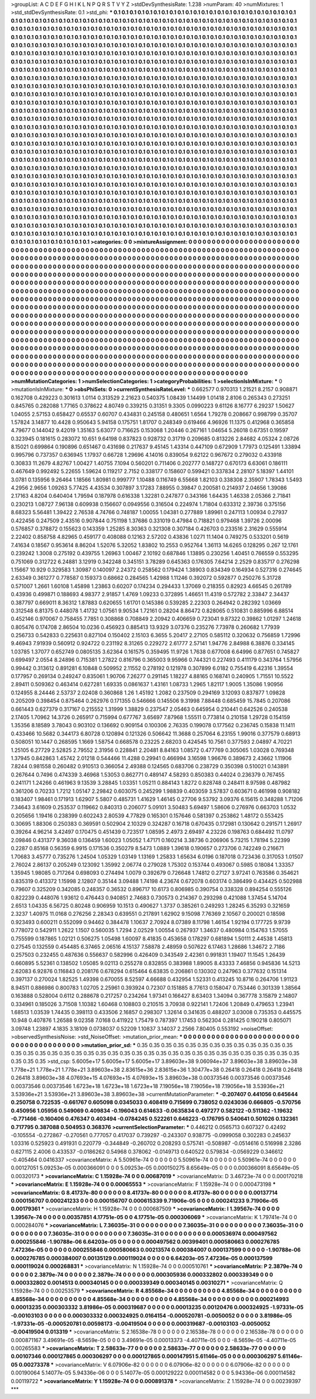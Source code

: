 >groupList:
A C D E F G H I K L
N P Q R S T V Y Z 
>stdDevSynthesisRate:
1.238 
>numParam:
40
>numMixtures:
1
>std_stdDevSynthesisRate:
0.1
>std_phi:
***
0.1 0.1 0.1 0.1 0.1 0.1 0.1 0.1 0.1 0.1
0.1 0.1 0.1 0.1 0.1 0.1 0.1 0.1 0.1 0.1
0.1 0.1 0.1 0.1 0.1 0.1 0.1 0.1 0.1 0.1
0.1 0.1 0.1 0.1 0.1 0.1 0.1 0.1 0.1 0.1
0.1 0.1 0.1 0.1 0.1 0.1 0.1 0.1 0.1 0.1
0.1 0.1 0.1 0.1 0.1 0.1 0.1 0.1 0.1 0.1
0.1 0.1 0.1 0.1 0.1 0.1 0.1 0.1 0.1 0.1
0.1 0.1 0.1 0.1 0.1 0.1 0.1 0.1 0.1 0.1
0.1 0.1 0.1 0.1 0.1 0.1 0.1 0.1 0.1 0.1
0.1 0.1 0.1 0.1 0.1 0.1 0.1 0.1 0.1 0.1
0.1 0.1 0.1 0.1 0.1 0.1 0.1 0.1 0.1 0.1
0.1 0.1 0.1 0.1 0.1 0.1 0.1 0.1 0.1 0.1
0.1 0.1 0.1 0.1 0.1 0.1 0.1 0.1 0.1 0.1
0.1 0.1 0.1 0.1 0.1 0.1 0.1 0.1 0.1 0.1
0.1 0.1 0.1 0.1 0.1 0.1 0.1 0.1 0.1 0.1
0.1 0.1 0.1 0.1 0.1 0.1 0.1 0.1 0.1 0.1
0.1 0.1 0.1 0.1 0.1 0.1 0.1 0.1 0.1 0.1
0.1 0.1 0.1 0.1 0.1 0.1 0.1 0.1 0.1 0.1
0.1 0.1 0.1 0.1 0.1 0.1 0.1 0.1 0.1 0.1
0.1 0.1 0.1 0.1 0.1 0.1 0.1 0.1 0.1 0.1
0.1 0.1 0.1 0.1 0.1 0.1 0.1 0.1 0.1 0.1
0.1 0.1 0.1 0.1 0.1 0.1 0.1 0.1 0.1 0.1
0.1 0.1 0.1 0.1 0.1 0.1 0.1 0.1 0.1 0.1
0.1 0.1 0.1 0.1 0.1 0.1 0.1 0.1 0.1 0.1
0.1 0.1 0.1 0.1 0.1 0.1 0.1 0.1 0.1 0.1
0.1 0.1 0.1 0.1 0.1 0.1 0.1 0.1 0.1 0.1
0.1 0.1 0.1 0.1 0.1 0.1 0.1 0.1 0.1 0.1
0.1 0.1 0.1 0.1 0.1 0.1 0.1 0.1 0.1 0.1
0.1 0.1 0.1 0.1 0.1 0.1 0.1 0.1 0.1 0.1
0.1 0.1 0.1 0.1 0.1 0.1 0.1 0.1 0.1 0.1
0.1 0.1 0.1 0.1 0.1 0.1 0.1 0.1 0.1 0.1
0.1 0.1 0.1 0.1 0.1 0.1 0.1 0.1 0.1 0.1
0.1 0.1 0.1 0.1 0.1 0.1 0.1 0.1 0.1 0.1
0.1 0.1 0.1 0.1 0.1 0.1 0.1 0.1 0.1 0.1
0.1 0.1 0.1 0.1 0.1 0.1 0.1 0.1 0.1 0.1
0.1 0.1 0.1 0.1 0.1 0.1 0.1 0.1 0.1 0.1
0.1 0.1 0.1 0.1 0.1 0.1 0.1 0.1 0.1 0.1
0.1 0.1 0.1 0.1 0.1 0.1 0.1 0.1 0.1 0.1
0.1 0.1 0.1 0.1 0.1 0.1 0.1 0.1 0.1 0.1
0.1 0.1 0.1 0.1 0.1 0.1 0.1 0.1 0.1 0.1
0.1 0.1 0.1 0.1 0.1 0.1 0.1 0.1 0.1 0.1
0.1 0.1 0.1 0.1 0.1 0.1 0.1 0.1 0.1 0.1
0.1 0.1 0.1 0.1 0.1 0.1 0.1 0.1 0.1 0.1
0.1 0.1 0.1 0.1 0.1 0.1 0.1 0.1 0.1 0.1
0.1 0.1 0.1 0.1 0.1 0.1 0.1 0.1 0.1 0.1
0.1 0.1 0.1 0.1 0.1 0.1 0.1 0.1 0.1 0.1
0.1 0.1 0.1 0.1 0.1 0.1 0.1 0.1 0.1 0.1
0.1 0.1 0.1 0.1 0.1 0.1 0.1 0.1 0.1 0.1
0.1 0.1 0.1 0.1 0.1 0.1 0.1 0.1 0.1 0.1
0.1 0.1 0.1 0.1 0.1 0.1 0.1 0.1 0.1 0.1
0.1 0.1 0.1 0.1 0.1 0.1 0.1 0.1 0.1 0.1
0.1 0.1 0.1 0.1 0.1 0.1 0.1 0.1 0.1 0.1
0.1 0.1 0.1 0.1 0.1 0.1 0.1 0.1 0.1 0.1
0.1 0.1 0.1 0.1 0.1 0.1 0.1 0.1 0.1 0.1
0.1 0.1 0.1 0.1 0.1 0.1 0.1 0.1 0.1 0.1
0.1 0.1 0.1 0.1 0.1 0.1 0.1 0.1 0.1 0.1
0.1 0.1 0.1 0.1 0.1 0.1 0.1 0.1 0.1 0.1
0.1 0.1 0.1 0.1 0.1 0.1 0.1 0.1 0.1 0.1
0.1 0.1 0.1 0.1 0.1 0.1 0.1 0.1 0.1 0.1
0.1 0.1 0.1 0.1 0.1 0.1 0.1 0.1 0.1 0.1
0.1 0.1 0.1 0.1 0.1 0.1 0.1 0.1 0.1 0.1
0.1 0.1 0.1 0.1 0.1 0.1 0.1 0.1 0.1 0.1
0.1 0.1 0.1 0.1 0.1 0.1 0.1 0.1 0.1 0.1
0.1 0.1 0.1 0.1 0.1 0.1 0.1 0.1 0.1 0.1
0.1 0.1 0.1 0.1 0.1 0.1 0.1 0.1 0.1 0.1
0.1 0.1 0.1 0.1 0.1 0.1 0.1 0.1 0.1 0.1
0.1 0.1 0.1 0.1 0.1 0.1 0.1 0.1 0.1 0.1
0.1 0.1 0.1 0.1 0.1 0.1 0.1 0.1 0.1 0.1
0.1 0.1 0.1 0.1 0.1 0.1 0.1 0.1 0.1 0.1
0.1 0.1 0.1 0.1 0.1 0.1 0.1 0.1 0.1 0.1
0.1 0.1 0.1 0.1 0.1 0.1 0.1 0.1 0.1 0.1
0.1 0.1 0.1 0.1 0.1 0.1 0.1 0.1 0.1 0.1
0.1 0.1 0.1 0.1 0.1 0.1 0.1 0.1 0.1 0.1
0.1 0.1 0.1 0.1 0.1 0.1 0.1 0.1 0.1 0.1
0.1 0.1 0.1 0.1 0.1 0.1 0.1 0.1 0.1 0.1
0.1 0.1 0.1 0.1 0.1 0.1 0.1 0.1 0.1 0.1
0.1 0.1 0.1 0.1 0.1 0.1 0.1 0.1 0.1 0.1
0.1 0.1 0.1 0.1 0.1 0.1 0.1 0.1 0.1 0.1
0.1 0.1 0.1 0.1 0.1 0.1 0.1 0.1 0.1 0.1
0.1 0.1 0.1 0.1 0.1 0.1 0.1 0.1 0.1 0.1
0.1 0.1 0.1 0.1 0.1 0.1 0.1 0.1 0.1 0.1
0.1 0.1 0.1 0.1 0.1 0.1 0.1 0.1 0.1 0.1
0.1 0.1 0.1 0.1 0.1 0.1 0.1 0.1 0.1 0.1
0.1 0.1 0.1 0.1 0.1 0.1 0.1 0.1 0.1 0.1
0.1 0.1 0.1 0.1 0.1 0.1 0.1 0.1 0.1 0.1
0.1 0.1 0.1 0.1 0.1 0.1 0.1 0.1 0.1 0.1
0.1 0.1 0.1 0.1 0.1 0.1 0.1 0.1 0.1 0.1
0.1 0.1 0.1 0.1 0.1 0.1 0.1 0.1 0.1 0.1
0.1 0.1 0.1 0.1 0.1 0.1 0.1 0.1 0.1 0.1
0.1 0.1 0.1 0.1 0.1 0.1 0.1 0.1 0.1 0.1
0.1 0.1 0.1 0.1 0.1 0.1 0.1 0.1 0.1 0.1
0.1 0.1 0.1 0.1 0.1 0.1 0.1 0.1 0.1 0.1
0.1 0.1 0.1 0.1 0.1 0.1 0.1 0.1 0.1 0.1
0.1 0.1 0.1 0.1 0.1 0.1 0.1 0.1 0.1 0.1
0.1 0.1 0.1 0.1 0.1 0.1 0.1 0.1 0.1 0.1
0.1 0.1 0.1 0.1 0.1 0.1 0.1 0.1 0.1 0.1
0.1 0.1 0.1 0.1 0.1 0.1 0.1 0.1 0.1 0.1
0.1 0.1 0.1 0.1 0.1 0.1 0.1 0.1 0.1 0.1
0.1 0.1 0.1 0.1 0.1 0.1 0.1 0.1 0.1 0.1
0.1 0.1 0.1 0.1 0.1 0.1 0.1 0.1 0.1 0.1
0.1 0.1 0.1 0.1 0.1 
>categories:
0 0
>mixtureAssignment:
0 0 0 0 0 0 0 0 0 0 0 0 0 0 0 0 0 0 0 0 0 0 0 0 0 0 0 0 0 0 0 0 0 0 0 0 0 0 0 0 0 0 0 0 0 0 0 0 0 0
0 0 0 0 0 0 0 0 0 0 0 0 0 0 0 0 0 0 0 0 0 0 0 0 0 0 0 0 0 0 0 0 0 0 0 0 0 0 0 0 0 0 0 0 0 0 0 0 0 0
0 0 0 0 0 0 0 0 0 0 0 0 0 0 0 0 0 0 0 0 0 0 0 0 0 0 0 0 0 0 0 0 0 0 0 0 0 0 0 0 0 0 0 0 0 0 0 0 0 0
0 0 0 0 0 0 0 0 0 0 0 0 0 0 0 0 0 0 0 0 0 0 0 0 0 0 0 0 0 0 0 0 0 0 0 0 0 0 0 0 0 0 0 0 0 0 0 0 0 0
0 0 0 0 0 0 0 0 0 0 0 0 0 0 0 0 0 0 0 0 0 0 0 0 0 0 0 0 0 0 0 0 0 0 0 0 0 0 0 0 0 0 0 0 0 0 0 0 0 0
0 0 0 0 0 0 0 0 0 0 0 0 0 0 0 0 0 0 0 0 0 0 0 0 0 0 0 0 0 0 0 0 0 0 0 0 0 0 0 0 0 0 0 0 0 0 0 0 0 0
0 0 0 0 0 0 0 0 0 0 0 0 0 0 0 0 0 0 0 0 0 0 0 0 0 0 0 0 0 0 0 0 0 0 0 0 0 0 0 0 0 0 0 0 0 0 0 0 0 0
0 0 0 0 0 0 0 0 0 0 0 0 0 0 0 0 0 0 0 0 0 0 0 0 0 0 0 0 0 0 0 0 0 0 0 0 0 0 0 0 0 0 0 0 0 0 0 0 0 0
0 0 0 0 0 0 0 0 0 0 0 0 0 0 0 0 0 0 0 0 0 0 0 0 0 0 0 0 0 0 0 0 0 0 0 0 0 0 0 0 0 0 0 0 0 0 0 0 0 0
0 0 0 0 0 0 0 0 0 0 0 0 0 0 0 0 0 0 0 0 0 0 0 0 0 0 0 0 0 0 0 0 0 0 0 0 0 0 0 0 0 0 0 0 0 0 0 0 0 0
0 0 0 0 0 0 0 0 0 0 0 0 0 0 0 0 0 0 0 0 0 0 0 0 0 0 0 0 0 0 0 0 0 0 0 0 0 0 0 0 0 0 0 0 0 0 0 0 0 0
0 0 0 0 0 0 0 0 0 0 0 0 0 0 0 0 0 0 0 0 0 0 0 0 0 0 0 0 0 0 0 0 0 0 0 0 0 0 0 0 0 0 0 0 0 0 0 0 0 0
0 0 0 0 0 0 0 0 0 0 0 0 0 0 0 0 0 0 0 0 0 0 0 0 0 0 0 0 0 0 0 0 0 0 0 0 0 0 0 0 0 0 0 0 0 0 0 0 0 0
0 0 0 0 0 0 0 0 0 0 0 0 0 0 0 0 0 0 0 0 0 0 0 0 0 0 0 0 0 0 0 0 0 0 0 0 0 0 0 0 0 0 0 0 0 0 0 0 0 0
0 0 0 0 0 0 0 0 0 0 0 0 0 0 0 0 0 0 0 0 0 0 0 0 0 0 0 0 0 0 0 0 0 0 0 0 0 0 0 0 0 0 0 0 0 0 0 0 0 0
0 0 0 0 0 0 0 0 0 0 0 0 0 0 0 0 0 0 0 0 0 0 0 0 0 0 0 0 0 0 0 0 0 0 0 0 0 0 0 0 0 0 0 0 0 0 0 0 0 0
0 0 0 0 0 0 0 0 0 0 0 0 0 0 0 0 0 0 0 0 0 0 0 0 0 0 0 0 0 0 0 0 0 0 0 0 0 0 0 0 0 0 0 0 0 0 0 0 0 0
0 0 0 0 0 0 0 0 0 0 0 0 0 0 0 0 0 0 0 0 0 0 0 0 0 0 0 0 0 0 0 0 0 0 0 0 0 0 0 0 0 0 0 0 0 0 0 0 0 0
0 0 0 0 0 0 0 0 0 0 0 0 0 0 0 0 0 0 0 0 0 0 0 0 0 0 0 0 0 0 0 0 0 0 0 0 0 0 0 0 0 0 0 0 0 0 0 0 0 0
0 0 0 0 0 0 0 0 0 0 0 0 0 0 0 0 0 0 0 0 0 0 0 0 0 0 0 0 0 0 0 0 0 0 0 0 0 0 0 0 0 0 0 0 0 0 0 0 0 0
0 0 0 0 0 
>numMutationCategories:
1
>numSelectionCategories:
1
>categoryProbabilities:
1 
>selectionIsInMixture:
***
0 
>mutationIsInMixture:
***
0 
>obsPhiSets:
0
>currentSynthesisRateLevel:
***
0.662577 0.970313 1.21521 8.2157 0.908871 0.162708 0.429223 0.301613 1.0114 0.313529
2.21623 0.540375 1.08439 1.14499 1.01418 2.8106 0.265343 0.273251 0.845765 0.282088
1.77165 0.378622 4.80749 0.339215 0.31351 9.3305 0.0990223 9.61126 8.16777 6.29237
1.50627 1.04055 2.57153 0.658427 0.65537 0.60707 0.434831 0.245158 0.480651 1.6564
1.79278 0.208667 0.998799 0.35707 1.57824 3.14877 10.4428 0.950643 5.94158 0.175751
1.81707 0.248349 0.619466 4.96926 11.1375 0.412968 0.365858 4.79677 0.144042 9.42019
1.35163 5.63077 0.716625 0.153068 1.20446 0.267161 1.04654 5.26018 0.67351 0.19597
0.323945 0.181615 0.283072 10.651 9.64198 0.837823 0.928732 0.31719 0.209685 0.813226
2.84682 4.05324 2.08726 8.15021 0.699864 0.190896 0.651467 0.431698 0.217637 9.45145
1.43314 0.447109 0.672909 1.77973 0.125491 1.33894 0.995796 0.737357 0.636945 1.17937
0.66728 1.29696 4.14016 0.839054 9.62122 0.967672 0.279032 0.433918 0.30833 11.2679
4.82767 1.00427 1.40755 7.1094 0.560201 0.711406 0.202777 0.148727 0.670173 6.63061
0.186111 0.467649 0.992492 5.22655 1.59624 0.119217 2.7152 0.338177 0.158607 0.599421
0.337834 2.28107 5.18397 1.44101 3.0781 0.135956 9.26464 1.18566 1.80981 0.999777
1.10488 0.116749 6.55668 1.82103 0.338308 2.35907 1.78343 1.5493 4.2956 2.9656
1.09263 5.77425 4.43534 0.307897 3.17283 7.88955 0.39847 0.200581 0.214937 2.04656
1.39086 2.17163 4.8204 0.640404 1.79594 0.187978 0.616338 1.32281 0.247877 0.343166
1.64435 1.46338 2.05366 2.71841 0.230213 1.08727 7.96138 0.609938 0.156607 0.0949556
0.316504 0.224974 1.71804 0.633312 2.39736 0.375156 8.68323 5.56481 1.39422 2.76538
4.74766 0.748187 1.00055 1.04381 0.277889 1.89961 0.247113 1.00934 0.27937 0.422456
0.247509 2.43516 0.907844 0.751198 1.37686 0.331019 0.47984 0.718821 0.979468 1.39726
2.00096 0.576857 0.378872 0.155623 0.143359 1.25285 8.30363 0.321308 0.307184 0.426703
0.233516 2.31629 0.555914 2.22402 0.858758 4.82965 0.459177 0.408088 0.12163 2.57202
0.43836 1.0271 11.1404 0.749275 0.533201 0.5619 7.41634 0.18567 0.953614 8.86204
1.52076 5.32052 1.83802 10.2553 0.952764 1.36113 14.6265 0.128295 0.267 12.1761
0.239242 1.3008 0.275192 0.439755 1.26963 1.00467 2.10192 0.687846 1.13895 0.230256
1.40451 0.766559 0.553295 0.751069 0.312722 6.24881 3.12919 0.342248 0.345151 3.78289
0.645363 0.176305 7.64214 2.2529 0.835717 0.276298 1.15667 10.929 0.329583 1.30987
0.140097 2.24372 0.258562 0.179424 1.38903 0.834349 0.164934 0.527316 0.274645 2.63349
0.361277 0.778587 0.159373 0.68662 0.284565 1.42988 1.11246 0.392072 0.592877 0.250276
5.31728 0.571007 1.2661 1.60108 1.45898 1.23863 0.60207 0.174234 0.294433 1.37069
0.218355 0.82923 4.66545 0.261789 0.43936 0.499871 0.188693 4.98377 2.91857 1.4769
1.09233 0.372895 1.46651 11.4319 0.572782 2.33847 2.34437 0.387797 0.669011 8.36312
1.87883 0.620655 1.61701 0.145386 0.539285 2.22303 0.264942 0.282392 1.03669 0.312548
6.81375 0.448078 1.41732 1.07561 9.90534 1.72161 0.28204 8.86472 0.828065 0.510831
0.885996 6.88514 0.452146 0.970067 0.758455 7.7851 0.308868 0.708849 2.20942 0.406659
0.723041 9.87322 0.39862 1.01297 1.24618 0.805476 0.174708 2.86504 10.0236 0.456923
0.885413 13.9329 3.07376 0.235276 7.73978 0.260682 1.77939 0.256733 0.542833 0.225631
0.827104 0.150402 2.15103 6.3655 5.20417 2.27105 0.585112 0.320632 0.756859 1.72996
9.46943 7.91939 0.560912 0.924722 0.231192 8.31265 0.229272 2.61777 2.57141 1.94776
2.84988 6.38876 0.334145 1.03785 1.37077 0.652749 0.0805135 3.62364 0.161575 0.359495
11.9726 1.7638 0.677008 6.64996 0.877651 0.745827 0.699497 2.0554 8.24896 0.715381
1.27822 0.816796 0.365003 9.95966 0.744321 0.227493 0.411179 0.343764 1.57956 0.99442
0.313612 0.891281 6.10848 0.509952 2.11552 0.278192 0.121978 0.307899 6.0182 0.755419
6.42316 1.39554 0.177957 0.269134 0.249247 0.835061 1.90706 7.26277 0.291145 1.18227
4.88165 0.168741 0.240905 1.71551 10.5522 2.89411 0.509362 0.463414 0.627281 1.69335
0.0861637 1.43161 1.08733 1.2965 1.82117 1.9005 1.35086 1.90956 0.124955 8.24446
2.53737 2.02408 0.360868 1.26 1.45192 1.2082 0.237509 0.294169 3.12093 0.837877
1.09828 0.205209 0.398454 0.875464 0.262976 0.171355 0.546666 0.145506 9.31998 7.88448
0.685459 15.7845 0.207086 0.661443 0.627379 0.317167 0.215552 1.31999 1.38829 0.237547
2.05463 0.645954 0.210441 0.642526 0.240538 2.17405 1.70962 14.3726 0.265917 0.715994
0.677767 3.65697 7.87968 1.55511 0.773814 0.210158 1.29728 0.154159 1.35356 8.18589
3.78043 0.903102 0.136692 0.909154 0.100306 2.76335 0.199078 0.177562 0.236745 0.15838
11.1411 0.433466 10.5682 0.344173 6.80728 0.120894 0.121326 0.506642 11.3688 0.257064
6.23155 1.99016 0.377579 0.68913 0.508051 10.1447 0.268595 1.1669 1.58754 0.668578
0.23225 2.68203 0.424545 10.7561 0.377593 2.04897 4.70221 1.25105 6.27729 2.52825
2.79552 2.31956 0.228841 2.20481 8.84163 1.08572 0.477769 0.305065 1.03028 0.769348
1.37945 0.842863 1.45742 2.01218 0.544466 11.4288 0.29941 0.466994 3.16598 1.96676
0.389673 2.43662 1.11906 7.8244 0.981558 0.260482 0.910513 0.366054 2.49388 0.124565
0.683706 0.238729 0.350398 0.510021 0.143891 0.267644 0.7496 0.474339 3.46968 1.53053
0.862771 0.489147 4.58293 0.850383 0.44024 0.236379 0.767455 0.241171 1.24266 0.461963
9.13539 3.28845 1.03351 1.05211 0.884143 1.8272 0.828748 0.248411 8.97598 0.487982
0.361206 0.70233 1.7212 1.05147 2.29842 0.603075 0.245299 1.98839 0.403059 3.57837
0.603671 0.461998 0.908182 0.183407 1.98461 0.171913 1.62907 5.5807 0.485731 1.41629
1.46145 0.27706 9.53792 3.09376 6.15615 0.348288 1.71206 7.34643 3.61609 0.253537
0.119662 0.840313 0.206077 5.09101 3.50483 5.69497 1.58606 0.276976 0.663703 1.0532
0.205656 1.19416 0.238399 0.602243 2.80539 4.77829 0.165301 0.157646 0.581397 0.253862
1.48172 0.553425 0.30695 1.88306 0.250383 0.369591 0.502904 2.10329 0.324287 0.16718
0.670435 0.172981 0.130642 0.291571 1.26917 0.39264 4.96214 3.42497 0.170475 0.451439
0.723517 1.08595 2.4973 2.69497 4.23226 0.198763 0.684492 11.0797 2.09846 0.431377
9.36038 0.136459 1.60023 1.05052 1.47171 0.160214 3.38736 0.206906 5.73215 1.78194
5.22399 0.2287 0.85168 0.56359 6.9915 0.171536 0.350279 8.5473 1.0889 1.39618
0.190657 0.273706 0.742249 0.216671 1.70683 3.45777 0.735276 1.24504 1.05329 1.03149
1.13169 1.25833 1.65634 6.0196 0.187018 0.723436 0.317053 1.01507 2.76024 2.86137
0.205249 0.123092 1.35992 2.06774 0.279028 1.75302 0.153744 0.493067 0.5985 0.18084
1.33357 1.35945 1.98085 0.717264 0.698093 0.274494 1.0079 0.392679 0.726648 1.74812
0.27127 3.97241 0.763586 0.354621 0.835319 0.413372 1.15998 2.12807 0.35144 3.09488
1.74198 4.23674 0.672078 0.603174 0.386499 0.434425 0.502988 0.79607 0.325209 0.342085
0.248357 0.36532 0.896717 10.6173 0.806985 0.390754 0.338328 0.894254 0.555126 0.822239
0.448076 1.93612 0.476443 0.940851 2.74683 0.730573 0.214367 0.293298 0.421088 1.37454
5.14704 2.6513 1.04335 6.56725 0.80248 0.906959 10.1513 0.490627 1.3737 0.385261
0.249293 1.28245 6.35293 0.321659 2.3237 1.40975 11.0168 0.276256 2.28343 0.639551
0.217891 1.62902 9.15098 7.76369 2.10567 0.200021 0.18598 0.923493 0.600211 0.552099
0.94462 0.384478 1.10637 2.70924 8.07389 8.11798 1.46154 1.92194 0.177725 9.9739
0.778072 0.542911 1.2622 1.1507 0.560035 1.7294 2.02529 1.00554 0.267937 1.34637
0.480984 0.154763 1.57055 0.755599 0.187865 1.02121 0.506275 1.05498 1.60097 8.41835
0.453658 0.178297 0.681894 1.50111 2.44538 1.45813 0.27545 0.132559 0.454485 6.37465
2.06516 4.15137 7.58878 2.48959 0.507622 6.17463 1.28686 1.34672 2.7186 0.257503
0.232455 0.487636 0.556637 0.582996 0.426409 0.343549 2.42361 0.991831 1.19407 11.1545
1.26439 0.660895 5.52361 0.138502 1.05085 9.02113 0.255278 0.832855 0.383988 1.89005
8.43333 7.46856 0.945836 14.5213 2.62083 6.92876 0.116843 0.208176 0.678294 0.615464
6.63835 0.206861 0.130302 0.247963 0.377632 0.151314 0.397137 0.270024 1.82525 1.49398
0.670055 8.52597 4.66688 0.432954 1.52331 0.413245 10.8716 0.264706 1.91123 8.94511
0.886986 0.800783 1.02705 2.25961 0.393924 0.72307 0.151885 8.77613 0.158047 0.753446
0.301339 1.38564 0.163888 0.528004 0.6112 0.288678 0.217257 0.234264 1.97341 0.166427
8.63403 1.34094 0.367778 3.15879 2.14807 0.334961 0.185026 3.71508 1.10382 1.60468
0.108803 0.210515 3.70938 0.922141 1.72406 1.20849 0.479653 1.23941 1.68513 1.03539
1.74435 0.398113 0.433506 2.16857 0.298307 1.32614 0.341635 0.488207 3.03008 0.735353
0.445575 10.948 0.407876 1.26588 9.02358 7.0168 0.411922 1.75479 0.787397 1.17453
0.562304 0.281425 0.190218 0.805071 3.09748 1.23897 4.1835 3.18109 0.0738037 0.52209
1.10837 3.14037 2.2566 7.80405 0.553192 
>noiseOffset:
>observedSynthesisNoise:
>std_NoiseOffset:
>mutation_prior_mean:
***
0 0 0 0 0 0 0 0 0 0
0 0 0 0 0 0 0 0 0 0
0 0 0 0 0 0 0 0 0 0
0 0 0 0 0 0 0 0 0 0
>mutation_prior_sd:
***
0.35 0.35 0.35 0.35 0.35 0.35 0.35 0.35 0.35 0.35
0.35 0.35 0.35 0.35 0.35 0.35 0.35 0.35 0.35 0.35
0.35 0.35 0.35 0.35 0.35 0.35 0.35 0.35 0.35 0.35
0.35 0.35 0.35 0.35 0.35 0.35 0.35 0.35 0.35 0.35
>std_csp:
5.6005e+17 5.6005e+17 5.6005e+17 3.89603e+38 9.06094e+37 3.89603e+38 3.89603e+38 1.778e+21 1.778e+21 1.778e+21
3.89603e+38 2.83615e+36 2.83615e+36 1.30477e+38 0.26418 0.26418 0.26418 0.26418 0.26418 3.89603e+38
4.07693e+15 4.07693e+15 4.07693e+15 3.89603e+38 0.00373546 0.00373546 0.00373546 0.00373546 0.00373546 1.6723e+18
1.6723e+18 1.6723e+18 7.19056e+18 7.19056e+18 7.19056e+18 3.53936e+21 3.53936e+21 3.53936e+21 3.89603e+38 3.89603e+38
>currentMutationParameter:
***
-0.207407 0.441056 0.645644 0.250758 0.722535 -0.661767 0.605098 0.0345033 0.408419 0.715699
0.738052 0.0243036 0.666805 -0.570756 0.450956 1.05956 0.549069 0.409834 -0.196043 0.614633
-0.0635834 0.497277 0.582122 -0.511362 -1.19632 -0.771466 -0.160406 0.476347 0.403494 -0.0784245
0.522261 0.646223 -0.176795 0.540641 0.501026 0.132361 0.717795 0.387088 0.504953 0.368376
>currentSelectionParameter:
***
0.446212 0.0565713 0.607327 0.42492 -0.105554 -0.272867 -0.270561 0.777057 0.417037 0.739297
-0.243307 0.938775 -0.0999058 0.302283 0.245637 1.03316 0.525923 0.491931 0.220779 -0.344849
-0.260702 0.208293 0.575741 -0.508987 -0.0514616 0.516998 2.3286 0.627115 2.4006 0.433537
-0.0186262 0.54968 0.378062 -0.0149713 0.640522 0.579834 -0.0569229 0.346612 -0.405464 0.0416337
>covarianceMatrix:
A
5.50961e-74	0	0	0	0	0	
0	5.50961e-74	0	0	0	0	
0	0	5.50961e-74	0	0	0	
0	0	0	0.00127051	5.09253e-05	0.000366091	
0	0	0	5.09253e-05	0.000150275	8.65649e-05	
0	0	0	0.000366091	8.65649e-05	0.00320173	
***
>covarianceMatrix:
C
1.15928e-74	0	
0	0.00687019	
***
>covarianceMatrix:
D
3.46723e-74	0	
0	0.000170218	
***
>covarianceMatrix:
E
1.15928e-74	0	
0	0.00065553	
***
>covarianceMatrix:
F
1.15928e-74	0	
0	0.000473198	
***
>covarianceMatrix:
G
8.41737e-80	0	0	0	0	0	
0	8.41737e-80	0	0	0	0	
0	0	8.41737e-80	0	0	0	
0	0	0	0.00137714	0.000156707	0.000241233	
0	0	0	0.000156707	0.000615339	9.71906e-05	
0	0	0	0.000241233	9.71906e-05	0.00179361	
***
>covarianceMatrix:
H
1.15928e-74	0	
0	0.000687509	
***
>covarianceMatrix:
I
1.39567e-74	0	0	0	
0	1.39567e-74	0	0	
0	0	0.00357851	4.17751e-05	
0	0	4.17751e-05	0.000306069	
***
>covarianceMatrix:
K
1.79741e-74	0	
0	0.000284076	
***
>covarianceMatrix:
L
7.36035e-31	0	0	0	0	0	0	0	0	0	
0	7.36035e-31	0	0	0	0	0	0	0	0	
0	0	7.36035e-31	0	0	0	0	0	0	0	
0	0	0	7.36035e-31	0	0	0	0	0	0	
0	0	0	0	7.36035e-31	0	0	0	0	0	
0	0	0	0	0	0.000536974	0.000497562	0.000255846	-1.90788e-06	6.64203e-05	
0	0	0	0	0	0.000497562	0.00399401	0.000580663	0.000276785	7.47236e-05	
0	0	0	0	0	0.000255846	0.000580663	0.00213574	0.000384007	0.000137599	
0	0	0	0	0	-1.90788e-06	0.000276785	0.000384007	0.00135129	0.000119024	
0	0	0	0	0	6.64203e-05	7.47236e-05	0.000137599	0.000119024	0.000268831	
***
>covarianceMatrix:
N
1.15928e-74	0	
0	0.000510761	
***
>covarianceMatrix:
P
2.3879e-74	0	0	0	0	0	
0	2.3879e-74	0	0	0	0	
0	0	2.3879e-74	0	0	0	
0	0	0	0.000305936	0.000332802	0.000339349	
0	0	0	0.000332802	0.0014513	0.000340145	
0	0	0	0.000339349	0.000340145	0.00310271	
***
>covarianceMatrix:
Q
1.15928e-74	0	
0	0.00253579	
***
>covarianceMatrix:
R
4.85568e-34	0	0	0	0	0	0	0	0	0	
0	4.85568e-34	0	0	0	0	0	0	0	0	
0	0	4.85568e-34	0	0	0	0	0	0	0	
0	0	0	4.85568e-34	0	0	0	0	0	0	
0	0	0	0	4.85568e-34	0	0	0	0	0	
0	0	0	0	0	0.000214993	0.00013235	0.000303332	3.81986e-05	0.000319687	
0	0	0	0	0	0.00013235	0.00120476	0.000324925	-1.97331e-05	-0.00103103	
0	0	0	0	0	0.000303332	0.000324925	0.0164154	-0.000520781	-0.0050052	
0	0	0	0	0	3.81986e-05	-1.97331e-05	-0.000520781	0.00598173	-0.00419504	
0	0	0	0	0	0.000319687	-0.00103103	-0.0050052	-0.00419504	0.013319	
***
>covarianceMatrix:
S
2.16538e-78	0	0	0	0	0	
0	2.16538e-78	0	0	0	0	
0	0	2.16538e-78	0	0	0	
0	0	0	0.000871167	3.49691e-05	-8.5659e-05	
0	0	0	3.49691e-05	0.00013373	-4.40711e-05	
0	0	0	-8.5659e-05	-4.40711e-05	0.00265583	
***
>covarianceMatrix:
T
2.58633e-77	0	0	0	0	0	
0	2.58633e-77	0	0	0	0	
0	0	2.58633e-77	0	0	0	
0	0	0	0.00107346	0.000127865	0.000306297	
0	0	0	0.000127865	0.000147951	5.61146e-05	
0	0	0	0.000306297	5.61146e-05	0.00273378	
***
>covarianceMatrix:
V
6.07906e-82	0	0	0	0	0	
0	6.07906e-82	0	0	0	0	
0	0	6.07906e-82	0	0	0	
0	0	0	0.00190064	5.14077e-05	5.94336e-06	
0	0	0	5.14077e-05	0.000129222	0.000114582	
0	0	0	5.94336e-06	0.000114582	0.00119722	
***
>covarianceMatrix:
Y
1.15928e-74	0	
0	0.000891378	
***
>covarianceMatrix:
Z
1.15928e-74	0	
0	0.00239397	
***

